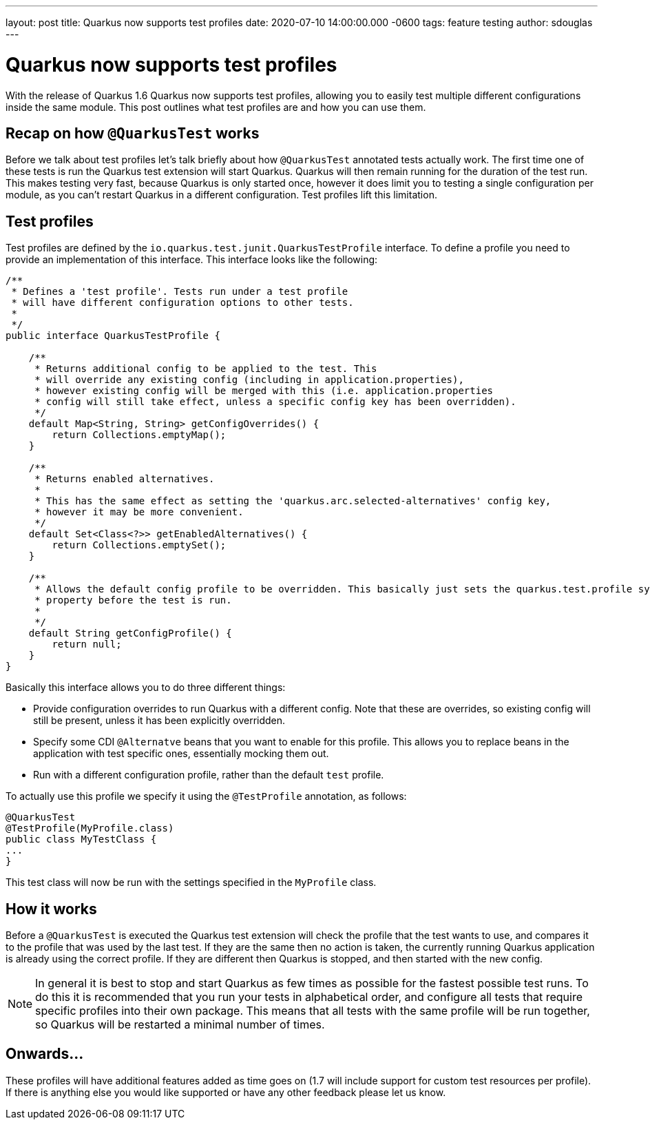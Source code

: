 ---
layout: post
title: Quarkus now supports test profiles
date: 2020-07-10 14:00:00.000 -0600
tags: feature testing
author: sdouglas
---

= Quarkus now supports test profiles

With the release of Quarkus 1.6 Quarkus now supports test profiles, allowing you to easily test multiple different configurations
inside the same module. This post outlines what test profiles are and how you can use them.

== Recap on how `@QuarkusTest` works

Before we talk about test profiles let's talk briefly about how `@QuarkusTest` annotated tests actually work. The first time
one of these tests is run the Quarkus test extension will start Quarkus. Quarkus will then remain running for the duration
of the test run. This makes testing very fast, because Quarkus is only started once, however it does limit you to testing
a single configuration per module, as you can't restart Quarkus in a different configuration. Test profiles lift this
limitation.

== Test profiles

Test profiles are defined by the `io.quarkus.test.junit.QuarkusTestProfile` interface. To define a profile you need to
provide an implementation of this interface. This interface looks like the following:

[source,java]
----

/**
 * Defines a 'test profile'. Tests run under a test profile
 * will have different configuration options to other tests.
 *
 */
public interface QuarkusTestProfile {

    /**
     * Returns additional config to be applied to the test. This
     * will override any existing config (including in application.properties),
     * however existing config will be merged with this (i.e. application.properties
     * config will still take effect, unless a specific config key has been overridden).
     */
    default Map<String, String> getConfigOverrides() {
        return Collections.emptyMap();
    }

    /**
     * Returns enabled alternatives.
     *
     * This has the same effect as setting the 'quarkus.arc.selected-alternatives' config key,
     * however it may be more convenient.
     */
    default Set<Class<?>> getEnabledAlternatives() {
        return Collections.emptySet();
    }

    /**
     * Allows the default config profile to be overridden. This basically just sets the quarkus.test.profile system
     * property before the test is run.
     *
     */
    default String getConfigProfile() {
        return null;
    }
}

----

Basically this interface allows you to do three different things:

- Provide configuration overrides to run Quarkus with a different config. Note that these are overrides, so existing config
will still be present, unless it has been explicitly overridden.
- Specify some CDI `@Alternatve` beans that you want to enable for this profile. This allows you to replace beans in the
application with test specific ones, essentially mocking them out.
- Run with a different configuration profile, rather than the default `test` profile.

To actually use this profile we specify it using the `@TestProfile` annotation, as follows:

[source,java]
----
@QuarkusTest
@TestProfile(MyProfile.class)
public class MyTestClass {
...
}
----

This test class will now be run with the settings specified in the `MyProfile` class.

== How it works

Before a `@QuarkusTest` is executed the Quarkus test extension will check the profile that the test wants to use, and compares
it to the profile that was used by the last test. If they are the same then no action is taken, the currently running
Quarkus application is already using the correct profile. If they are different then Quarkus is stopped, and then started
with the new config.

NOTE: In general it is best to stop and start Quarkus as few times as possible for the fastest possible test runs. To do
this it is recommended that you run your tests in alphabetical order, and configure all tests that require specific profiles
into their own package. This means that all tests with the same profile will be run together, so Quarkus will be restarted
a minimal number of times.

== Onwards...

These profiles will have additional features added as time goes on (1.7 will include support for custom test resources per profile).
If there is anything else you would like supported or have any other feedback please let us know.
